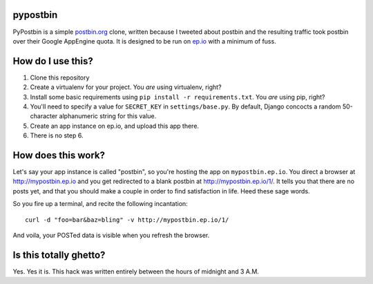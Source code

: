 pypostbin
=========

PyPostbin is a simple `postbin.org`_ clone, written because I tweeted about
postbin and the resulting traffic took postbin over their Google AppEngine
quota. It is designed to be run on `ep.io`_ with a minimum of fuss.

.. _`postbin.org`: http://postbin.org
.. _`ep.io`: http://ep.io

How do I use this?
==================

1. Clone this repository
2. Create a virtualenv for your project. You *are* using virtualenv, right?
3. Install some basic requirements using ``pip install -r requirements.txt``. You *are* using pip, right?
4. You'll need to specify a value for ``SECRET_KEY`` in ``settings/base.py``. By default, Django concocts a random 50-character alphanumeric string for this value.
5. Create an app instance on ep.io, and upload this app there.
6. There is no step 6.

How does this work?
===================

Let's say your app instance is called "postbin", so you're hosting the app on
``mypostbin.ep.io``. You direct a browser at http://mypostbin.ep.io and you get
redirected to a blank postbin at http://mypostbin.ep.io/1/. It tells you that
there are no posts yet, and that you should make a couple in order to find
satisfaction in life. Heed these sage words.

So you fire up a terminal, and recite the following incantation::

  curl -d "foo=bar&baz=bling" -v http://mypostbin.ep.io/1/

And voila, your POSTed data is visible when you refresh the browser.

Is this totally ghetto?
=======================

Yes. Yes it is. This hack was written entirely between the hours of midnight
and 3 A.M.